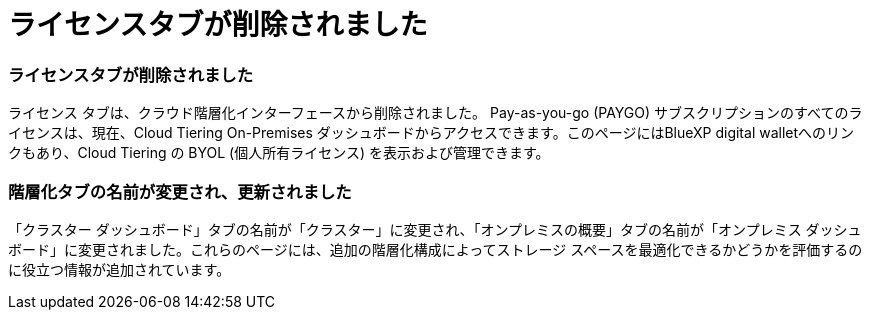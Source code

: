 = ライセンスタブが削除されました
:allow-uri-read: 




=== ライセンスタブが削除されました

ライセンス タブは、クラウド階層化インターフェースから削除されました。 Pay-as-you-go (PAYGO) サブスクリプションのすべてのライセンスは、現在、Cloud Tiering On-Premises ダッシュボードからアクセスできます。このページにはBlueXP digital walletへのリンクもあり、Cloud Tiering の BYOL (個人所有ライセンス) を表示および管理できます。



=== 階層化タブの名前が変更され、更新されました

「クラスター ダッシュボード」タブの名前が「クラスター」に変更され、「オンプレミスの概要」タブの名前が「オンプレミス ダッシュボード」に変更されました。これらのページには、追加の階層化構成によってストレージ スペースを最適化できるかどうかを評価するのに役立つ情報が追加されています。
